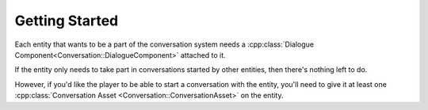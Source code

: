 Getting Started
===============

Each entity that wants to be a part of the conversation system needs a
:cpp:class:`Dialogue Component<Conversation::DialogueComponent>` attached to it.

If the entity only needs to take part in conversations started by other
entities, then there's nothing left to do. 

However, if you'd like the player to
be able to start a conversation with the entity, you'll need to give it at
least one :cpp:class:`Conversation Asset <Conversation::ConversationAsset>` on the entity.

